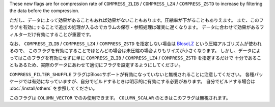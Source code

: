 .. -*- rst -*-

These new flags are for compression rate of ``COMPRESS_ZLIB`` / ``COMPRESS_LZ4`` / ``COMPRESS_ZSTD``
to increase by filtering the data before the compression.

ただし、データによって効果があることもあれば効果がないこともあります。圧縮率が下がることもありえます。
また、このフラグを有効にすることで追加の処理が入るのでカラムの保存・参照処理は確実に遅くなります。
データに合わせて効果があるフィルターだけ有効にすることが重要です。

なお、 ``COMPRESS_ZLIB`` / ``COMPRESS_LZ4`` / ``COMPRESS_ZSTD`` を指定しない場合は
`BloscLZ <https://www.blosc.org/pages/blosc-in-depth/#blosc-as-a-meta-compressor>`_ という圧縮アルゴリズムが使われるので、
このフラグを有効にすることでほとんどの場合は未圧縮の場合よりもサイズが小さくなります。
しかし、データによってはこのフラグを有効にせずに単に ``COMPRESS_ZLIB`` / ``COMPRESS_LZ4`` / ``COMPRESS_ZSTD`` を指定するだけで
十分であることもあるため、実際のデータにあわせて適切にフラグを設定するようにしてください。

``COMPRESS_FILTER_SHUFFLE`` フラグはBloscサポートが有効になっていないと無視されることに注意してください。
各種パッケージでは有効になっていますが、自分でビルドするときは明示的に有効にする必要があります。
自分でビルドする場合は :doc:`/install/others` を参照してください。

このフラグは ``COLUMN_VECTOR`` でのみ使用できます。 ``COLUMN_SCALAR`` のときはこのフラグは無視されます。
